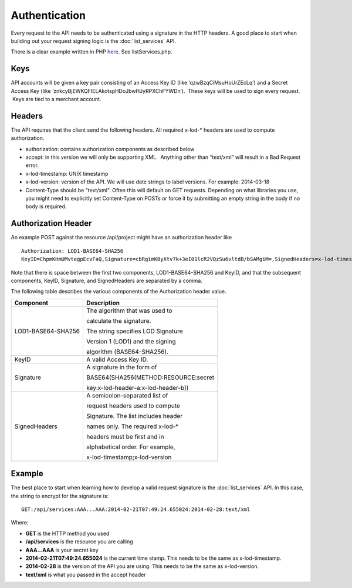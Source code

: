 ==============
Authentication
==============

Every request to the API needs to be authenticated using a signature in the HTTP headers.  
A good place to start when building out your request signing logic is the :doc:`list_services` API. 

There is a clear example written in PHP `here <https://bitbucket.org/sggottlieb/liox_ondemand_php_client/src/>`_. See listServices.php.



Keys
----

API accounts will be given a key pair consisting of an Access Key ID
(like ‘qzwBzqCiMsuHoUrZEcLq’) and a Secret Access Key (like
‘znkcyBjEWKQFIELAkotspHDoJbwHJyRPXChFYWDn’).  These keys will be used to
sign every request.  Keys are tied to a merchant account.

Headers
-------

The API requires that the client send the following headers. All
required x-lod-\* headers are used to compute authorization.

-  authorization: contains authorization components as described below
-  accept: in this version we will only be supporting XML.  Anything
   other than “text/xml” will result in a Bad Request error.
-  x-lod-timestamp: UNIX timestamp
-  x-lod-version: version of the API. We will use date strings to label
   versions. For example: 2014-03-18
-  Content-Type should be "text/xml".  Often this will default on GET requests.
   Depending on what libraries you use, you might need to explicitly set Content-Type
   on POSTs or force it by submitting an empty string in the body if no body is required.

Authorization Header
--------------------

An example POST against the resource /api/project might have an
authorization header like

 
::
    
    Authorization: LOD1-BASE64-SHA256
    KeyID=ChpmKHmUMvtegpEcvFaQ,Signature=cbRgimKByXtv7k+3eI01lcR2VQzSu6vltdB/bSAMgiM=,SignedHeaders=x-lod-timestamp;x-lod-version

Note that there is space between the first two components,
LOD1-BASE64-SHA256 and KeyID, and that the subsequent components, KeyID,
Signature, and SignedHeaders are separated by a comma.

The following table describes the various components of the
Authorization header value.


+--------------------------------------+--------------------------------------+
| Component                            | Description                          |
+======================================+======================================+
| LOD1-BASE64-SHA256                   | The algorithm that was used to       |
|                                      |                                      |
|                                      | calculate the signature.             |
|                                      |                                      |
|                                      | The string specifies LOD Signature   |
|                                      |                                      |
|                                      | Version 1 (LOD1) and the signing     |
|                                      |                                      |
|                                      | algorithm (BASE64-SHA256).           |
|                                      |                                      |
+--------------------------------------+--------------------------------------+
| KeyID                                | A valid Access Key ID.               |
+--------------------------------------+--------------------------------------+
| Signature                            | A signature in the form of           |
|                                      |                                      |
|                                      | BASE64(SHA256(METHOD:RESOURCE:secret |
|                                      |                                      |
|                                      | key:x-lod-header-a:x-lod-header-b))  |
+--------------------------------------+--------------------------------------+
| SignedHeaders                        | A semicolon-separated list of        |
|                                      |                                      |
|                                      | request headers used to compute      |
|                                      |                                      |
|                                      | Signature. The list includes header  |
|                                      |                                      |
|                                      | names only. The required x-lod-\*    |
|                                      |                                      |
|                                      | headers must be first and in         |
|                                      |                                      |
|                                      | alphabetical order. For example,     |
|                                      |                                      |
|                                      | x-lod-timestamp;x-lod-version        |
+--------------------------------------+--------------------------------------+

Example
-------

The best place to start when learning how to develop a valid request signature is the 
:doc:`list_services` API.  In this case, the string to encrypt for the signature is:

::

    GET:/api/services:AAA...AAA:2014-02-21T07:49:24.655024:2014-02-28:text/xml

Where:

- **GET** is the HTTP method you used
- **/api/services** is the resource you are calling
- **AAA...AAA** is your secret key
- **2014-02-21T07:49:24.655024** is the current time stamp. This needs to be the same as x-lod-timestamp.
- **2014-02-28** is the version of the API you are using. This needs to be the same as x-lod-version.
- **text/xml** is what you passed in the accept header